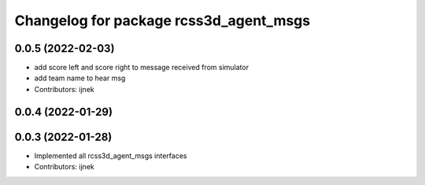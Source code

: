 ^^^^^^^^^^^^^^^^^^^^^^^^^^^^^^^^^^^^^^^
Changelog for package rcss3d_agent_msgs
^^^^^^^^^^^^^^^^^^^^^^^^^^^^^^^^^^^^^^^

0.0.5 (2022-02-03)
------------------
* add score left and score right to message received from simulator
* add team name to hear msg
* Contributors: ijnek

0.0.4 (2022-01-29)
------------------

0.0.3 (2022-01-28)
------------------
* Implemented all rcss3d_agent_msgs interfaces
* Contributors: ijnek
